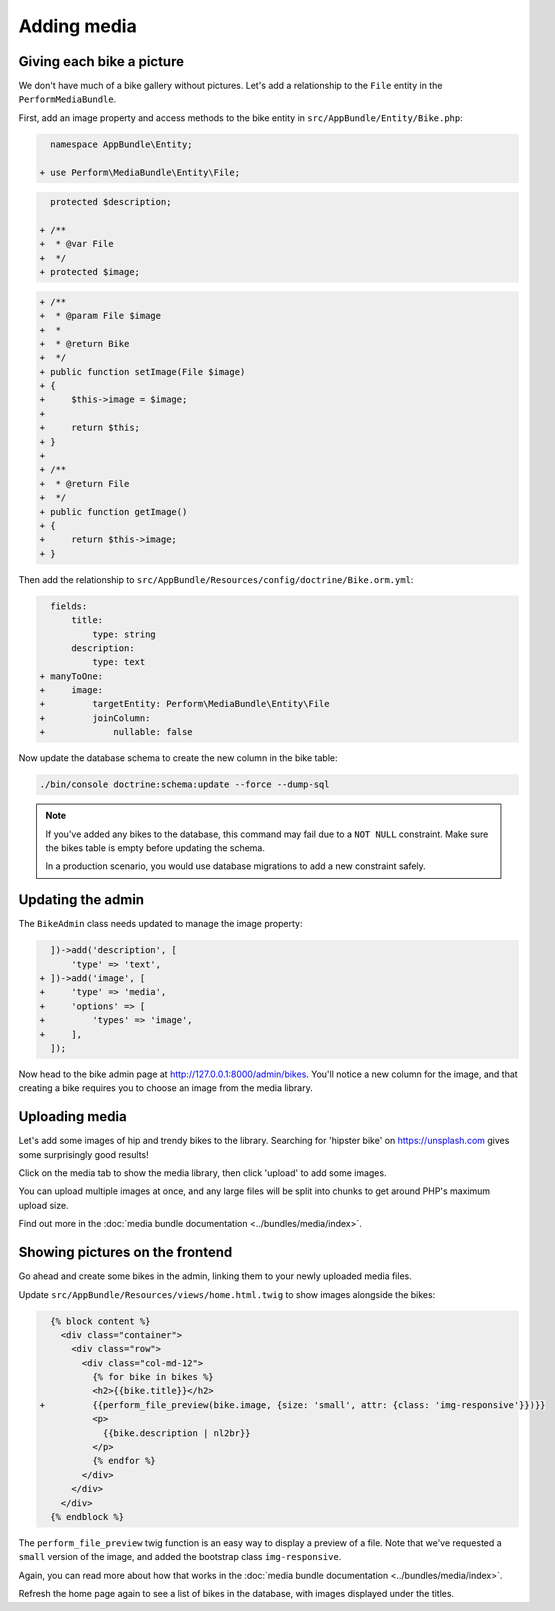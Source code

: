Adding media
============

Giving each bike a picture
--------------------------

We don't have much of a bike gallery without pictures.
Let's add a relationship to the ``File`` entity in the ``PerformMediaBundle``.

First, add an image property and access methods to the bike entity in ``src/AppBundle/Entity/Bike.php``:

.. code-block:: diff

      namespace AppBundle\Entity;

    + use Perform\MediaBundle\Entity\File;


.. code-block:: diff

      protected $description;

    + /**
    +  * @var File
    +  */
    + protected $image;


.. code-block:: diff

    + /**
    +  * @param File $image
    +  *
    +  * @return Bike
    +  */
    + public function setImage(File $image)
    + {
    +     $this->image = $image;
    +
    +     return $this;
    + }
    +
    + /**
    +  * @return File
    +  */
    + public function getImage()
    + {
    +     return $this->image;
    + }

Then add the relationship to ``src/AppBundle/Resources/config/doctrine/Bike.orm.yml``:

.. code-block:: diff

      fields:
          title:
              type: string
          description:
              type: text
    + manyToOne:
    +     image:
    +         targetEntity: Perform\MediaBundle\Entity\File
    +         joinColumn:
    +             nullable: false

Now update the database schema to create the new column in the bike table:

.. code-block:: bash

   ./bin/console doctrine:schema:update --force --dump-sql

.. note::

   If you've added any bikes to the database, this command may fail due to a ``NOT NULL`` constraint.
   Make sure the bikes table is empty before updating the schema.

   In a production scenario, you would use database migrations to add a new constraint safely.

Updating the admin
------------------

The ``BikeAdmin`` class needs updated to manage the image property:

.. code-block:: diff

      ])->add('description', [
          'type' => 'text',
    + ])->add('image', [
    +     'type' => 'media',
    +     'options' => [
    +         'types' => 'image',
    +     ],
      ]);

Now head to the bike admin page at http://127.0.0.1:8000/admin/bikes.
You'll notice a new column for the image, and that creating a bike requires you to choose an image from the media library.

Uploading media
---------------

Let's add some images of hip and trendy bikes to the library.
Searching for 'hipster bike' on https://unsplash.com gives some surprisingly good results!

Click on the media tab to show the media library, then click 'upload' to add some images.

.. image:: media_upload.png

You can upload multiple images at once, and any large files will be split into chunks to get around PHP's maximum upload size.

Find out more in the :doc:`media bundle documentation <../bundles/media/index>`.

Showing pictures on the frontend
--------------------------------

Go ahead and create some bikes in the admin, linking them to your newly uploaded media files.

Update ``src/AppBundle/Resources/views/home.html.twig`` to show images alongside the bikes:

.. code-block:: diff

      {% block content %}
        <div class="container">
          <div class="row">
            <div class="col-md-12">
              {% for bike in bikes %}
              <h2>{{bike.title}}</h2>
    +         {{perform_file_preview(bike.image, {size: 'small', attr: {class: 'img-responsive'}})}}
              <p>
                {{bike.description | nl2br}}
              </p>
              {% endfor %}
            </div>
          </div>
        </div>
      {% endblock %}


The ``perform_file_preview`` twig function is an easy way to display a preview of a file.
Note that we've requested a ``small`` version of the image, and added the bootstrap class ``img-responsive``.

Again, you can read more about how that works in the :doc:`media bundle documentation <../bundles/media/index>`.

Refresh the home page again to see a list of bikes in the database, with images displayed under the titles.
